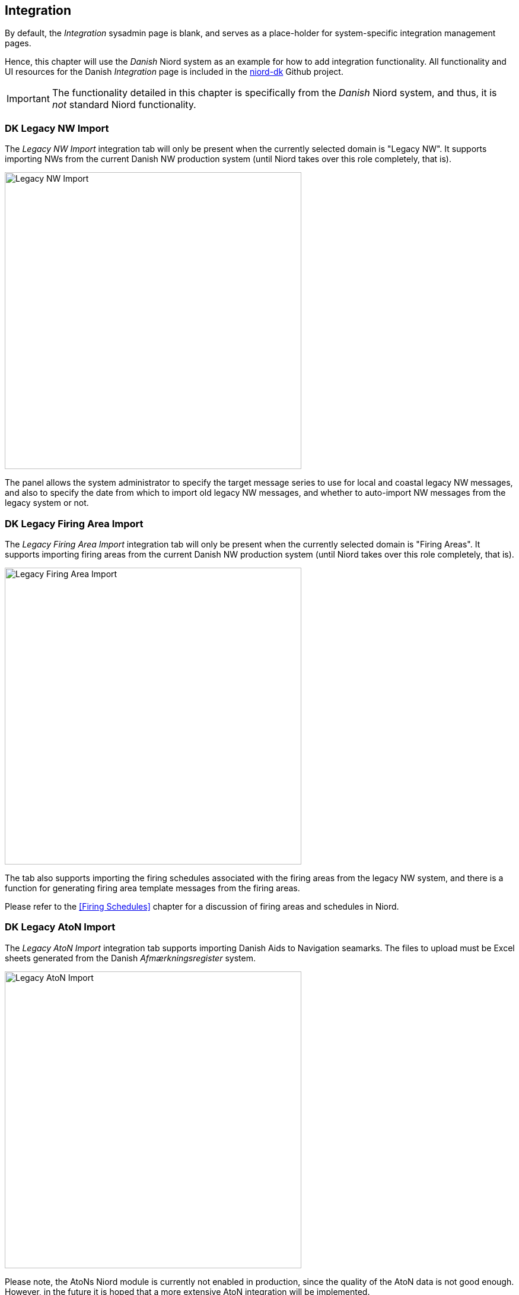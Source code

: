 
:imagesdir: images

== Integration

By default, the _Integration_ sysadmin page is blank, and serves as a place-holder for system-specific
integration management pages.

Hence, this chapter will use the _Danish_ Niord system as an example for how to add integration functionality.
All functionality and UI resources for the Danish _Integration_ page is included in the
https://github.com/NiordOrg/niord-dk[niord-dk] Github project.

IMPORTANT: The functionality detailed in this chapter is specifically from the _Danish_ Niord system,
and thus, it is _not_ standard Niord functionality.

=== DK Legacy NW Import

The _Legacy NW Import_ integration tab will only be present when the currently selected domain is "Legacy NW".
It supports importing NWs from the current Danish NW production system (until Niord takes over this role
completely, that is).

image::IntegrationNwImport.png[Legacy NW Import, 500]

The panel allows the system administrator to specify the target message series to use for local and
coastal legacy NW messages, and also to specify the date from which to import old legacy NW messages,
and whether to auto-import NW messages from the legacy system or not.

=== DK Legacy Firing Area Import

The _Legacy Firing Area Import_ integration tab will only be present when the currently selected domain
is "Firing Areas".
It supports importing firing areas from the current Danish NW production system (until Niord takes
over this role completely, that is).

image::IntegrationFaImport.png[Legacy Firing Area Import, 500]

The tab also supports importing the firing schedules associated with the firing areas from the legacy NW
system, and there is a function for generating firing area template messages from the firing areas.

Please refer to the <<Firing Schedules>> chapter for a discussion of firing areas and schedules in Niord.

=== DK Legacy AtoN Import

The _Legacy AtoN Import_ integration tab supports importing Danish Aids to Navigation seamarks.
The files to upload must be Excel sheets generated from the Danish _Afmærkningsregister_ system.

image::IntegrationAtonImport.png[Legacy AtoN Import, 500]

Please note, the AtoNs Niord module is currently not enabled in production, since the quality of
the AtoN data is not good enough.
However, in the future it is hoped that a more extensive AtoN integration will be implemented.
